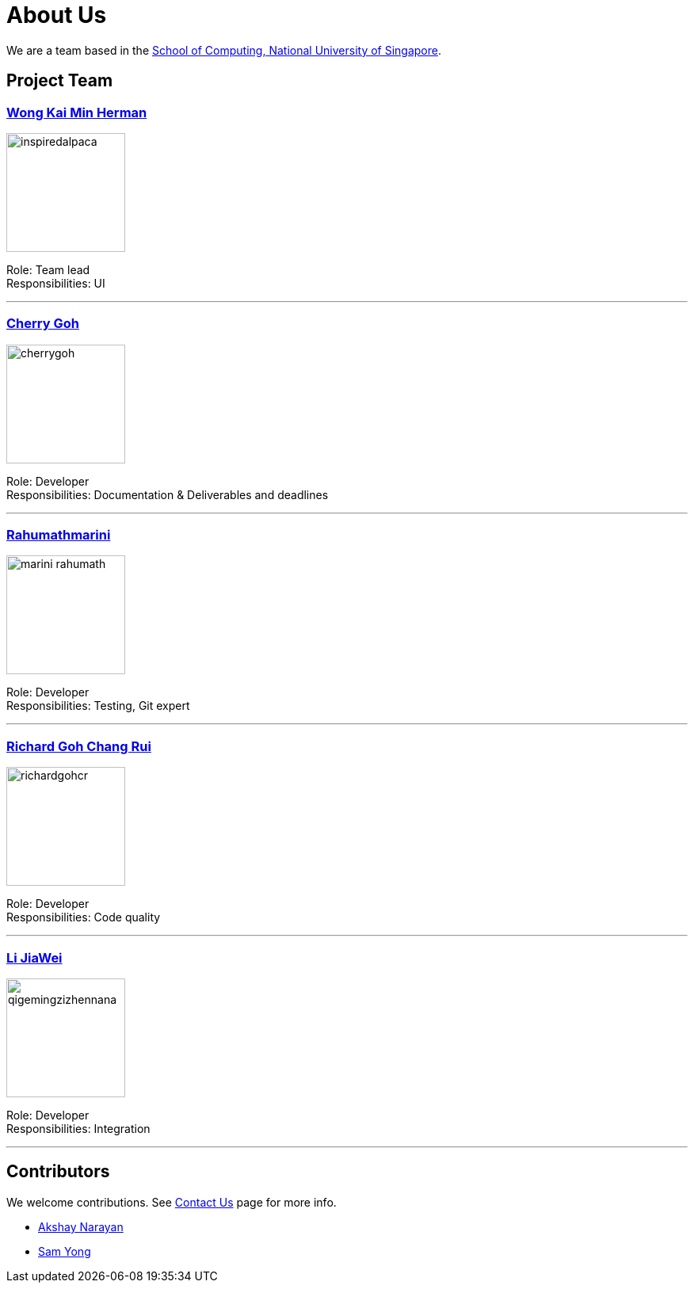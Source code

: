 = About Us
ifdef::env-github,env-browser[:outfilesuffix: .adoc]
:imagesDir: images

We are a team based in the http://www.comp.nus.edu.sg[School of Computing, National University of Singapore].

== Project Team

=== https://github.com/InspiredAlpaca[Wong Kai Min Herman]
image::inspiredalpaca.png[width="150", align="left"]

Role: Team lead +
Responsibilities: UI

'''

=== https://github.com/cherrygoh[Cherry Goh]
image::cherrygoh.png[width="150", align="left"]

Role: Developer +
Responsibilities: Documentation & Deliverables and deadlines

'''

=== https://github.com/marini-rahumath[Rahumathmarini]
image::marini-rahumath.png[width="150", align="left"]

Role: Developer +
Responsibilities: Testing, Git expert

'''

=== https://github.com/richardgohcr[Richard Goh Chang Rui]
image::richardgohcr.png[width="150", align="left"]

Role: Developer +
Responsibilities: Code quality

'''

=== https://github.com/QIGEMINGZIZHENNANA[Li JiaWei]
image::qigemingzizhennana.png[width="150", align="left"]
Role: Developer +
Responsibilities: Integration 

'''

== Contributors

We welcome contributions. See  <<ContactUs#, Contact Us>> page for more info.

* https://github.com/se-edu/addressbook-level4/pulls?q=is%3Apr+author%3Aokkhoy[Akshay Narayan]
* https://github.com/se-edu/addressbook-level4/pulls?q=is%3Apr+author%3Amauris[Sam Yong]
